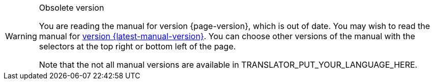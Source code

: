 [WARNING]
.Obsolete version
====
You are reading the manual for version {page-version}, which is out of date. You may wish to read the manual for xref:{latest-manual-version}@releases.adoc[version {latest-manual-version}]. You can choose other versions of the manual with the selectors at the top right or bottom left of the page.

ifeval::["{language}",  != "en"]
Note that the not all manual versions are available in TRANSLATOR_PUT_YOUR_LANGUAGE_HERE.
endif::[]
====
